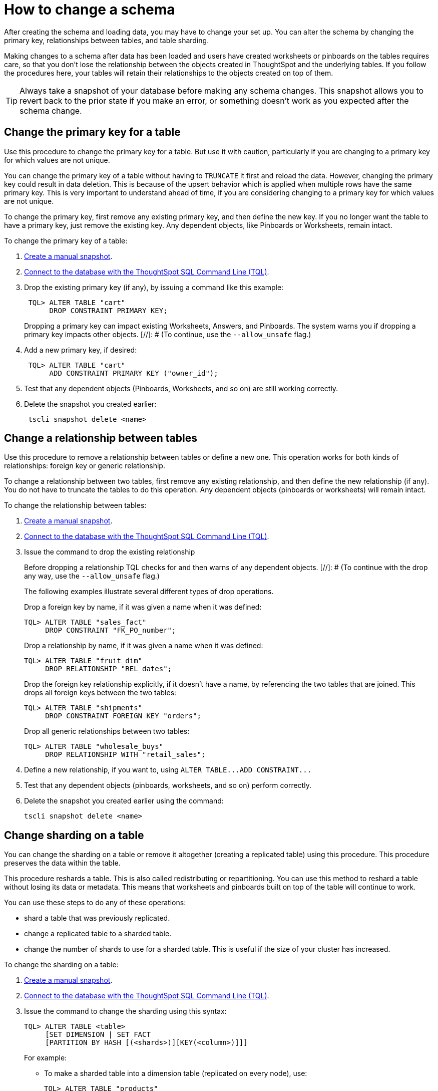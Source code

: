 = How to change a schema
:last_updated: 01/10/2021
:linkattrs:
:experimental:
:redirect_from: /admin/loading/change-schema.html

After creating the schema and loading data, you may have to change your set up. You can alter the schema by changing the primary key, relationships between tables, and table sharding.

Making changes to a schema after data has been loaded and users have created worksheets or pinboards on the tables requires care, so that you don't lose the relationship between the objects created in ThoughtSpot and the underlying tables.
If you follow the procedures here, your tables will retain their relationships to the objects created on top of them.

TIP: Always take a snapshot of your database before making any schema changes.
This snapshot allows you to revert back to the prior state if you make an error, or something doesn't work as you expected after the schema change.

[#primary-key]
== Change the primary key for a table

Use this procedure to change the primary key for a table.
But use it with caution, particularly if you are changing to a primary key for which values are not unique.

You can change the primary key of a table without having to `TRUNCATE` it first and reload the data.
However, changing the primary key could result in data deletion.
This is because of the upsert behavior which is applied when multiple rows have the same primary key.
This is very important to understand ahead of time, if you are considering changing to a primary key for which values are not unique.

To change the primary key, first remove any existing primary key, and then define the new key.
If you no longer want the table to have a primary key, just remove the existing key.
Any dependent objects, like Pinboards or Worksheets, remain intact.

To change the primary key of a table:

. xref:snapshots.adoc[Create a manual snapshot].
. xref:schema-prepare.adoc#tql[Connect to the database with the ThoughtSpot SQL Command Line (TQL)].
. Drop the existing primary key (if any), by issuing a command like this example:
+
[source,console]
----
 TQL> ALTER TABLE "cart"
      DROP CONSTRAINT PRIMARY KEY;
----
+
Dropping a primary key can impact existing Worksheets, Answers, and Pinboards.
The system warns you if dropping a primary key impacts other objects.
[//]: # (To continue, use the `--allow_unsafe` flag.)

. Add a new primary key, if desired:
+
[source,console]
----
 TQL> ALTER TABLE "cart"
      ADD CONSTRAINT PRIMARY KEY ("owner_id");
----

. Test that any dependent objects (Pinboards, Worksheets, and so on) are still working correctly.
. Delete the snapshot you created earlier:
+
[source,console]
----
 tscli snapshot delete <name>
----

[#relationship]
== Change a relationship between tables

Use this procedure to remove a relationship between tables or define a new one.
This operation works for both kinds of relationships: foreign key or generic relationship.

To change a relationship between two tables, first remove any existing relationship, and then define the new relationship (if any).
You do not have to truncate the tables to do this operation.
Any dependent objects (pinboards or worksheets) will remain intact.

To change the relationship between tables:

. xref:snapshots.adoc[Create a manual snapshot].
. xref:schema-prepare.adoc#tql[Connect to the database with the ThoughtSpot SQL Command Line (TQL)].
. Issue the command to drop the existing relationship
+
Before dropping a relationship TQL checks for and then warns of any dependent objects.
[//]: # (To continue with the drop any way, use the `--allow_unsafe` flag.)
+
The following examples illustrate several different types of drop operations.
+
Drop a foreign key by name, if it was given a name when it was defined:
+
[source,console]
----
TQL> ALTER TABLE "sales_fact"
     DROP CONSTRAINT "FK_PO_number";
----
+
Drop a relationship by name, if it was given a name when it was defined:
+
[source,console]
----
TQL> ALTER TABLE "fruit_dim"
     DROP RELATIONSHIP "REL_dates";
----
+
Drop the foreign key relationship explicitly, if it doesn't have a name, by referencing the two tables that are joined.
This drops all foreign keys between the two tables:
+
[source,console]
----
TQL> ALTER TABLE "shipments"
     DROP CONSTRAINT FOREIGN KEY "orders";
----
+
Drop all generic relationships between two tables:
+
[source,console]
----
TQL> ALTER TABLE "wholesale_buys"
     DROP RELATIONSHIP WITH "retail_sales";
----

. Define a new relationship, if you want to, using `+ALTER TABLE...ADD CONSTRAINT...+`
. Test that any dependent objects (pinboards, worksheets, and so on) perform correctly.
. Delete the snapshot you created earlier using the command:
+
[source,console]
----
tscli snapshot delete <name>
----

[#sharding]
== Change sharding on a table

You can change the sharding on a table or remove it altogether (creating a replicated table) using this procedure.
This procedure preserves the data within the table.

This procedure reshards a table.
This is also called redistributing or repartitioning.
You can use this method to reshard a table without losing its data or metadata.
This means that worksheets and pinboards built on top of the table will continue to work.

You can use these steps to do any of these operations:

* shard a table that was previously replicated.
* change a replicated table to a sharded table.
* change the number of shards to use for a sharded table.
This is useful if the size of your cluster has increased.

To change the sharding on a table:

. xref:snapshots.adoc[Create a manual snapshot].
. xref:schema-prepare.adoc#tql[Connect to the database with the ThoughtSpot SQL Command Line (TQL)].
. Issue the command to change the sharding using this syntax:
+
[source,console]
----
TQL> ALTER TABLE <table>
     [SET DIMENSION | SET FACT
     [PARTITION BY HASH [(<shards>)][KEY(<column>)]]]
----
+
For example:

 ** To make a sharded table into a dimension table (replicated on every node), use:
+
[source,console]
----
TQL> ALTER TABLE "products"
   SET DIMENSION;
----

 ** To make a dimension table into a sharded (fact) table or change the number of shards, use:
+
[source,console]
----
ALTER TABLE "sales"
   SET FACT PARTITION BY HASH (96) KEY ("productID");
----
+
NOTE: When you re-shard the table, the system re-shards all the existing data.
You do not need to force reload.

. Test that any dependent objects (pinboards, worksheets, and so on) are still working correctly.
. Delete the snapshot you created earlier using the command:
+
[source,console]
----
 tscli snapshot delete <name>
----
